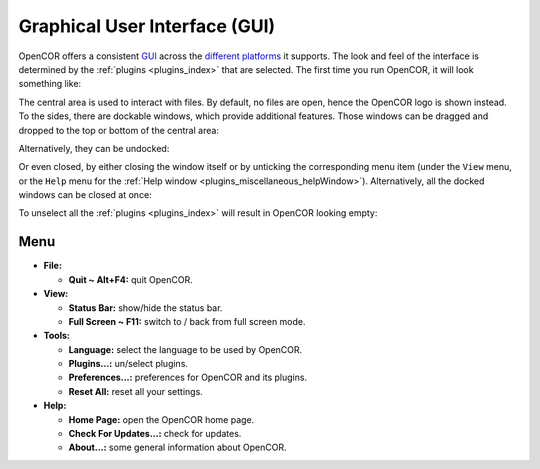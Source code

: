 .. _userInterfaces_graphicalUserInterface:

================================
 Graphical User Interface (GUI)
================================

OpenCOR offers a consistent `GUI <https://en.wikipedia.org/wiki/Graphical_user_interface>`__ across the `different platforms <http://www.opencor.ws/supportedPlatforms.html>`__ it supports.
The look and feel of the interface is determined by the :ref:`plugins <plugins_index>` that are selected.
The first time you run OpenCOR, it will look something like:

.. image:: pics/graphicalUserInterface01.png
   :align: center
   :scale: 25%

The central area is used to interact with files.
By default, no files are open, hence the OpenCOR logo is shown instead.
To the sides, there are dockable windows, which provide additional features.
Those windows can be dragged and dropped to the top or bottom of the central area:

.. image:: pics/graphicalUserInterface02.png
   :align: center
   :scale: 25%

Alternatively, they can be undocked:

.. image:: pics/graphicalUserInterface03.png
   :align: center
   :scale: 25%

Or even closed, by either closing the window itself or by unticking the corresponding menu item (under the ``View`` menu, or the ``Help`` menu for the :ref:`Help window <plugins_miscellaneous_helpWindow>`).
Alternatively, all the docked windows can be closed at once:

.. image:: pics/graphicalUserInterface04.png
   :align: center
   :scale: 25%

.. _userInterfaces_graphicalUserInterface_opencorWithNoLoadedPlugins:

To unselect all the :ref:`plugins <plugins_index>` will result in OpenCOR looking empty:

.. image:: pics/graphicalUserInterface05.png
   :align: center
   :scale: 25%

Menu
----

- **File:**

  - **Quit ~ Alt+F4:** quit OpenCOR.

- **View:**

  - **Status Bar:** show/hide the status bar.
  - **Full Screen ~ F11:** switch to / back from full screen mode.

- **Tools:**

  - **Language:** select the language to be used by OpenCOR.
  - **Plugins...:** un/select plugins.
  - **Preferences...:** preferences for OpenCOR and its plugins.
  - **Reset All:** reset all your settings.

- **Help:**

  - **Home Page:** open the OpenCOR home page.
  - **Check For Updates...:** check for updates.
  - **About...:** some general information about OpenCOR.
